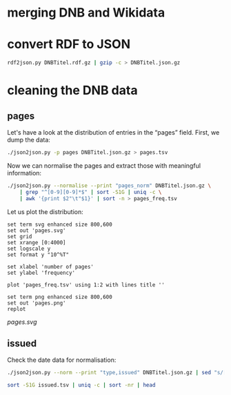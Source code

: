 #+TITLE:
#+AUTHOR: 
#+EMAIL: 
#+KEYWORDS:
#+DESCRIPTION:
#+TAGS:
#+LANGUAGE: en
#+OPTIONS: toc:nil ':t H:5
#+STARTUP: hidestars overview
#+LaTeX_CLASS: scrartcl
#+LaTeX_CLASS_OPTIONS: [a4paper,11pt]
#+PANDOC_OPTIONS:

* merging DNB and Wikidata

* convert RDF to JSON
#+BEGIN_SRC sh
  rdf2json.py DNBTitel.rdf.gz | gzip -c > DNBTitel.json.gz
#+END_SRC

* cleaning the DNB data

** pages
Let's have a look at the distribution of entries in the "pages"
field. First, we dump the data:
#+BEGIN_SRC sh
  ./json2json.py -p pages DNBTitel.json.gz > pages.tsv
#+END_SRC

Now we can normalise the pages and extract those with meaningful
information:
#+BEGIN_SRC sh :results silent
  ./json2json.py --normalise --print "pages_norm" DNBTitel.json.gz \
      | grep "^[0-9][0-9]*$" | sort -S1G | uniq -c \
      | awk '{print $2"\t"$1}' | sort -n > pages_freq.tsv
#+END_SRC

Let us plot the distribution:
#+BEGIN_SRC gnuplot :results silent
set term svg enhanced size 800,600
set out 'pages.svg'
set grid
set xrange [0:4000]
set logscale y
set format y "10^%T"

set xlabel 'number of pages'
set ylabel 'frequency'

plot 'pages_freq.tsv' using 1:2 with lines title ''

set term png enhanced size 800,600
set out 'pages.png'
replot
#+END_SRC

[[pages.svg]]

** issued
Check the date data for normalisation:
#+BEGIN_SRC sh :results silent
  ./json2json.py --norm --print "type,issued" DNBTitel.json.gz | sed "s/[0-9]/0/g" > issued.tsv
#+END_SRC


#+BEGIN_SRC sh
  sort -S1G issued.tsv | uniq -c | sort -nr | head
#+END_SRC

#+RESULTS:
| 10559276 Document |         0 |
| 1470687 Issue     |         0 |
| 981040 Article    |         0 |
| 381824 Collection |           |
| 304933 Periodical | 0000-0000 |
| 155810 Periodical |     0000- |
| 62002 Series      |     0000- |
| 42707 Series      |         0 |
| 41579 Document    |           |
| 25939 Periodical  |         0 |
